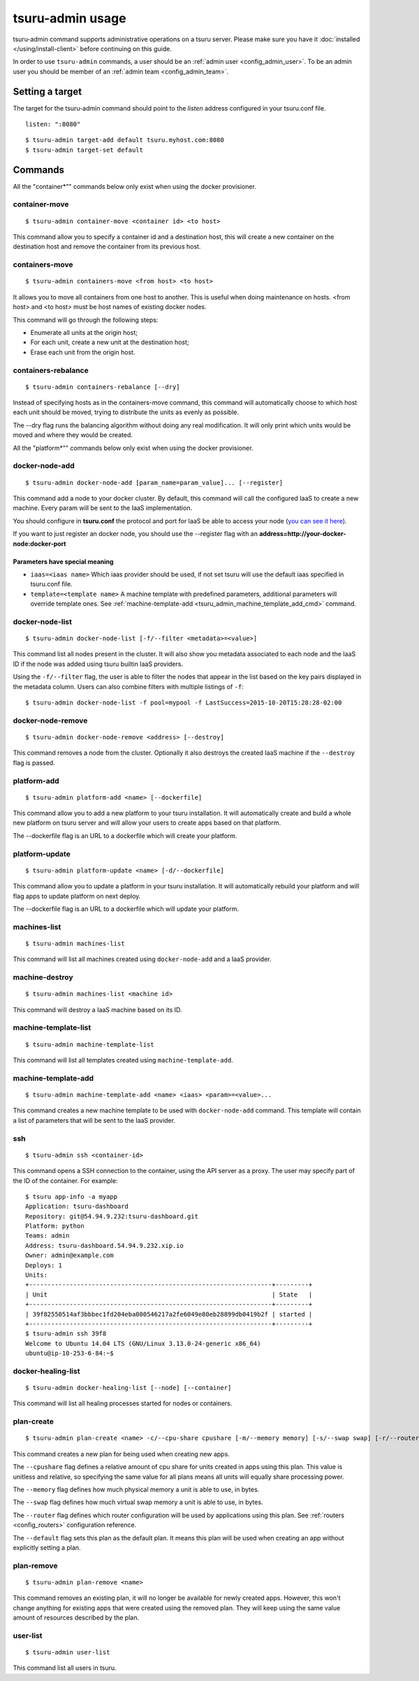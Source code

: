 .. Copyright 2015 tsuru authors. All rights reserved.
   Use of this source code is governed by a BSD-style
   license that can be found in the LICENSE file.

+++++++++++++++++
tsuru-admin usage
+++++++++++++++++

tsuru-admin command supports administrative operations on a tsuru server.
Please make sure you have it :doc:`installed </using/install-client>` before
continuing on this guide.

In order to use ``tsuru-admin`` commands, a user should be an :ref:`admin user
<config_admin_user>`.  To be an admin user you should be member of an
:ref:`admin team <config_admin_team>`.

Setting a target
================

The target for the tsuru-admin command should point to the `listen` address
configured in your tsuru.conf file.

.. highlight:: yaml

::

    listen: ":8080"


.. highlight:: bash

::

    $ tsuru-admin target-add default tsuru.myhost.com:8080
    $ tsuru-admin target-set default

Commands
========

All the "container*"" commands below only exist when using the docker
provisioner.

.. _tsuru_admin_container_move_cmd:

container-move
--------------

.. highlight:: bash

::

    $ tsuru-admin container-move <container id> <to host>

This command allow you to specify a container id and a destination host, this
will create a new container on the destination host and remove the container
from its previous host.

.. _tsuru_admin_containers_move_cmd:

containers-move
---------------

.. highlight:: bash

::

    $ tsuru-admin containers-move <from host> <to host>

It allows you to move all containers from one host to another. This is useful
when doing maintenance on hosts. <from host> and <to host> must be host names
of existing docker nodes.

This command will go through the following steps:

* Enumerate all units at the origin host;
* For each unit, create a new unit at the destination host;
* Erase each unit from the origin host.

.. _tsuru_admin_containers_rebalance_cmd:

containers-rebalance
--------------------

.. highlight:: bash

::

    $ tsuru-admin containers-rebalance [--dry]

Instead of specifying hosts as in the containers-move command, this command
will automatically choose to which host each unit should be moved, trying to
distribute the units as evenly as possible.

The --dry flag runs the balancing algorithm without doing any real
modification. It will only print which units would be moved and where they
would be created.


All the "platform*"" commands below only exist when using the docker
provisioner.

.. _tsuru_admin_docker_node_add_cmd:

docker-node-add
---------------

.. highlight:: bash

::

    $ tsuru-admin docker-node-add [param_name=param_value]... [--register]

This command add a node to your docker cluster. By default, this command will
call the configured IaaS to create a new machine. Every param will be sent to
the IaaS implementation.

You should configure in **tsuru.conf** the protocol and port for IaaS be able
to access your node (`you can see it here <config.html#iaas-configuration>`_).

If you want to just register an docker node, you should use the --register
flag with an **address=http://your-docker-node:docker-port**

Parameters have special meaning
~~~~~~~~~~~~~~~~~~~~~~~~~~~~~~~

* ``iaas=<iaas name>`` Which iaas provider should be used, if not set tsuru will use
  the default iaas specified in tsuru.conf file.

* ``template=<template name>`` A machine template with predefined parameters,
  additional parameters will override template ones. See 
  :ref:`machine-template-add <tsuru_admin_machine_template_add_cmd>` command.

.. _tsuru_admin_docker_node_list_cmd:

docker-node-list
----------------

.. highlight:: bash

::

    $ tsuru-admin docker-node-list [-f/--filter <metadata>=<value>]

This command list all nodes present in the cluster. It will also show you metadata
associated to each node and the IaaS ID if the node was added using tsuru builtin
IaaS providers.

Using the ``-f/--filter`` flag, the user is able to filter the nodes that
appear in the list based on the key pairs displayed in the metadata column.
Users can also combine filters with multiple listings of ``-f``:

.. highlight:: bash

::

    $ tsuru-admin docker-node-list -f pool=mypool -f LastSuccess=2015-10-20T15:28:28-02:00

.. _tsuru_admin_docker_node_remove_cmd:

docker-node-remove
------------------

.. highlight:: bash

::

    $ tsuru-admin docker-node-remove <address> [--destroy]

This command removes a node from the cluster. Optionally it also destroys the
created IaaS machine if the ``--destroy`` flag is passed.

.. _tsuru_admin_platform_add_cmd:

platform-add
------------

.. highlight:: bash

::

    $ tsuru-admin platform-add <name> [--dockerfile]

This command allow you to add a new platform to your tsuru installation.
It will automatically create and build a whole new platform on tsuru server and
will allow your users to create apps based on that platform.

The --dockerfile flag is an URL to a dockerfile which will create your platform.

.. _tsuru_admin_platform_update_cmd:

platform-update
---------------

.. highlight:: bash

::

    $ tsuru-admin platform-update <name> [-d/--dockerfile]

This command allow you to update a platform in your tsuru installation.
It will automatically rebuild your platform and will flag apps to update
platform on next deploy.

The --dockerfile flag is an URL to a dockerfile which will update your platform.

.. _tsuru_admin_machines_list_cmd:

machines-list
-------------

.. highlight:: bash

::

    $ tsuru-admin machines-list

This command will list all machines created using ``docker-node-add`` and a IaaS
provider.

.. _tsuru_admin_machine_destroy_cmd:

machine-destroy
---------------

.. highlight:: bash

::

    $ tsuru-admin machines-list <machine id>

This command will destroy a IaaS machine based on its ID.

machine-template-list
---------------------

.. highlight:: bash

::

    $ tsuru-admin machine-template-list

This command will list all templates created using ``machine-template-add``.

.. _tsuru_admin_machine_template_add_cmd:

machine-template-add
--------------------

.. highlight:: bash

::

    $ tsuru-admin machine-template-add <name> <iaas> <param>=<value>...

This command creates a new machine template to be used with ``docker-node-add``
command. This template will contain a list of parameters that will be sent to the
IaaS provider.

.. _tsuru_admin_ssh_cmd:

ssh
---

.. highlight:: bash

::

    $ tsuru-admin ssh <container-id>

This command opens a SSH connection to the container, using the API server as a
proxy. The user may specify part of the ID of the container. For example:

.. highlight:: bash

::

    $ tsuru app-info -a myapp
    Application: tsuru-dashboard
    Repository: git@54.94.9.232:tsuru-dashboard.git
    Platform: python
    Teams: admin
    Address: tsuru-dashboard.54.94.9.232.xip.io
    Owner: admin@example.com
    Deploys: 1
    Units:
    +------------------------------------------------------------------+---------+
    | Unit                                                             | State   |
    +------------------------------------------------------------------+---------+
    | 39f82550514af3bbbec1fd204eba000546217a2fe6049e80eb28899db0419b2f | started |
    +------------------------------------------------------------------+---------+
    $ tsuru-admin ssh 39f8
    Welcome to Ubuntu 14.04 LTS (GNU/Linux 3.13.0-24-generic x86_64)
    ubuntu@ip-10-253-6-84:~$


docker-healing-list
-------------------

.. highlight:: bash

::

    $ tsuru-admin docker-healing-list [--node] [--container]

This command will list all healing processes started for nodes or containers.

.. _tsuru_admin_plan_create:

plan-create
-----------

::

    $ tsuru-admin plan-create <name> -c/--cpu-share cpushare [-m/--memory memory] [-s/--swap swap] [-r/--router router_name] [-d/--default] 

This command creates a new plan for being used when creating new apps.

The ``--cpushare`` flag defines a relative amount of cpu share for units created
in apps using this plan. This value is unitless and relative, so specifying the
same value for all plans means all units will equally share processing power.

The ``--memory`` flag defines how much physical memory a unit is able to use, in
bytes.

The ``--swap`` flag defines how much virtual swap memory a unit is able to use, in
bytes.

The ``--router`` flag defines which router configuration will be used by
applications using this plan. See :ref:`routers <config_routers>` configuration
reference.

The ``--default`` flag sets this plan as the default plan. It means this plan will
be used when creating an app without explicitly setting a plan.


plan-remove
-----------

::

    $ tsuru-admin plan-remove <name>

This command removes an existing plan, it will no longer be available for newly
created apps. However, this won't change anything for existing apps that were
created using the removed plan. They will keep using the same value amount of
resources described by the plan.


user-list
---------

::

    $ tsuru-admin user-list

This command list all users in tsuru.
